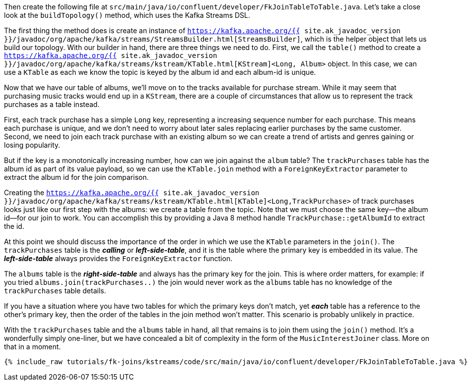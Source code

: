 Then create the following file at `src/main/java/io/confluent/developer/FkJoinTableToTable.java`. Let's take a close look at the `buildTopology()` method, which uses the Kafka Streams DSL.

The first thing the method does is create an instance of `https://kafka.apache.org/{{ site.ak_javadoc_version }}/javadoc/org/apache/kafka/streams/StreamsBuilder.html[StreamsBuilder]`, which is the helper object that lets us build our topology. With our builder in hand, there are three things we need to do. First, we call the `table()` method to create a `https://kafka.apache.org/{{ site.ak_javadoc_version }}/javadoc/org/apache/kafka/streams/kstream/KTable.html[KStream]<Long, Album>` object.  In this case, we can use a `KTable` as each we know the topic is keyed by the album id and each album-id is unique.

Now that we have our table of albums, we'll move on to the tracks available for purchase stream.  While it may seem that purchasing music tracks would end up in a `KStream`, there are a couple of circumstances that allow us to represent the track purchases as a table instead.

First, each track purchase has a simple `Long` key, representing a increasing sequence number for each purchase.  This means each purchase is unique, and we don't need to worry about later sales replacing earlier purchases by the same customer.  Second, we need to join each track purchase with an existing album so we can create a trend of artists and genres gaining or losing popularity.

But if the key is a monotonically increasing number, how can we join against the `album` table?  The `trackPurchases` table has the album id as part of its value payload, so we can use the `KTable.join` method with a `ForeignKeyExtractor` parameter to extract the album id for the join comparison.

Creating the `https://kafka.apache.org/{{ site.ak_javadoc_version }}/javadoc/org/apache/kafka/streams/kstream/KTable.html[KTable]<Long,TrackPurchase>` of track purchases looks just like our first step with the albums: we create a table from the topic. Note that we must choose the same key—the album id—for our join to work.  You can accomplish this by providing a Java 8 method handle `TrackPurchase::getAlbumId` to extract the id.

At this point we should discuss the importance of the order in which we use the `KTable` parameters in the `join()`.  The `trackPurchases` table is the *_calling_* or *_left-side-table_*, and it is the table where the primary key is embedded in its value.  The *_left-side-table_*  always provides the `ForeignKeyExtractor` function.

The `albums` table is the *_right-side-table_* and always has the primary key for the join. This is where order matters, for example: if you tried `albums.join(trackPurchases..)` the join would never work as the `albums` table has no knowledge of the `trackPurchases` table details.

If you have a situation where you have two tables for which the primary keys don't match, yet *_each_* table has a reference to the other's primary key, then the order of the tables in the join method won't matter.  This scenario is probably unlikely in practice.

With the `trackPurchases` table and the `albums` table in hand, all that remains is to join them using the `join()` method. It's a wonderfully simply one-liner, but we have concealed a bit of complexity in the form of the `MusicInterestJoiner` class. More on that in a moment.

+++++
<pre class="snippet"><code class="java">{% include_raw tutorials/fk-joins/kstreams/code/src/main/java/io/confluent/developer/FkJoinTableToTable.java %}</code></pre>
+++++
